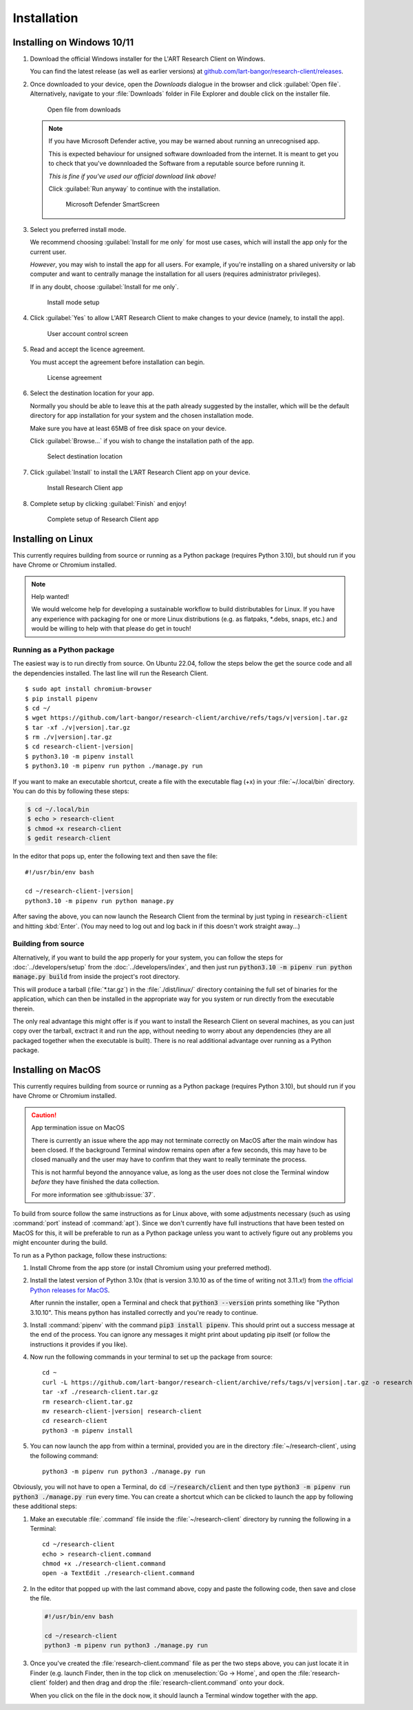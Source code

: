 Installation
============

Installing on Windows 10/11
---------------------------

#. Download the official Windows installer for the L'ART Research Client on Windows.

   You can find the latest release (as well as earlier versions) at
   `github.com/lart-bangor/research-client/releases <https://github.com/lart-bangor/research-client/releases>`_.

#. Once downloaded to your device, open the *Downloads* dialogue in the browser and click :guilabel:`Open file`.
   Alternatively, navigate to your :file:`Downloads` folder in File Explorer and double click on the installer file.

   .. figure:: figures/users_install_open_from_downloads.png
      :name: users_install_open_from_downloads
      :width: 400
      :alt: Screenshot of Windows download dialogue showing the downloaded installer file.

      Open file from downloads

   .. note::

      If you have Microsoft Defender active, you may be warned about running an unrecognised app.
      
      This is expected behaviour for unsigned software downloaded from the internet. It is meant to get you to
      check that you've downnloaded the Software from a reputable source before running it.
      
      *This is fine if you've used our official download link above!*
      
      Click :guilabel:`Run anyway` to continue with the installation.

      .. figure:: figures/microsoft_defender_smartscreen.png
         :width: 400
         :alt: An image of protection message from Windows taken from Microsoft Defender Smartscreen.

         Microsoft Defender SmartScreen

#. Select you preferred install mode.

   We recommend choosing :guilabel:`Install for me only` for most use cases, which
   will install the app only for the current user.
   
   *However*, you may wish to install the app for all users. For example, if you're installing on a
   shared university or lab computer and want to centrally manage the installation for all users
   (requires administrator privileges).

   If in any doubt, choose :guilabel:`Install for me only`.

   .. figure:: figures/user_install_mode_setup.png
      :width: 400
      :alt: Screenshot of selecting an install mode for users

      Install mode setup

#. Click :guilabel:`Yes` to allow L'ART Research Client to make changes to your device
   (namely, to install the app).

   .. figure:: figures/user_account_control_screen.png
      :width: 400
      :alt: Screenshot of User Account Control Screen.

      User account control screen

#. Read and accept the licence agreement.

   You must accept the agreement before installation can begin.

   .. figure:: figures/user_install_license_agreement.png
      :width: 400
      :alt: Screenshot of setup screen for the License agreement.

      License agreement

#. Select the destination location for your app.

   Normally you should be able to leave this at the path already suggested by the installer,
   which will be the default directory for app installation for your system and the chosen
   installation mode.
   
   Make sure you have at least 65MB of free disk space on your device.
   
   Click :guilabel:`Browse...` if you wish to change the installation path of the app.  

   .. figure:: figures/user_install_destination_location.png
      :width: 400
      :alt: Screenshot of setup screen requesting the user to select a destination location

      Select destination location

#. Click :guilabel:`Install` to install the L’ART Research Client app on your device. 

   .. figure:: figures/user_install_research_client.png
      :width: 400
      :alt: Screenshot of application ready for installation.

      Install Research Client app

#. Complete setup by clicking :guilabel:`Finish` and enjoy!

   .. figure:: figures/complete_setup_research_client.png
      :width: 400
      :alt: Screenshot of completing the L'ART Research Client Setup Wizard

      Complete setup of Research Client app


Installing on Linux
-------------------

This currently requires building from source or running as a Python package (requires Python 3.10),
but should run if you have Chrome or Chromium installed.

.. note:: Help wanted!

   We would welcome help for developing a sustainable workflow to build distributables for Linux.
   If you have any experience with packaging for one or more Linux distributions (e.g. as flatpaks,
   \*.debs, snaps, etc.) and would be willing to help with that please do get in touch!



Running as a Python package
^^^^^^^^^^^^^^^^^^^^^^^^^^^

The easiest way is to run directly from source. On Ubuntu 22.04, follow the steps below the get
the source code and all the dependencies installed. The last line will run the Research Client.

.. parsed-literal::

   $ sudo apt install chromium-browser
   $ pip install pipenv
   $ cd ~/
   $ wget https\ :/\ |github_refs_tags_url|\ |version|\ .tar.gz
   $ tar -xf ./v\ |version|\ .tar.gz
   $ rm ./v\ |version|\ .tar.gz
   $ cd research-client-|version|
   $ python3.10 -m pipenv install
   $ python3.10 -m pipenv run python ./manage.py run

.. |github_refs_tags_url| replace:: /github.com/lart-bangor/research-client/archive/refs/tags/v

If you want to make an executable shortcut, create a file with the executable flag (+x) in your
:file:`~/.local/bin` directory. You can do this by following these steps:

.. code-block:: console

   $ cd ~/.local/bin
   $ echo > research-client
   $ chmod +x research-client
   $ gedit research-client

In the editor that pops up, enter the following text and then save the file:

.. parsed-literal::

   #!/usr/bin/env bash

   cd ~/research-client-|version|
   python3.10 -m pipenv run python manage.py


After saving the above, you can now launch the Research Client from the terminal by
just typing in :code:`research-client` and hitting :kbd:`Enter`. (You may need to
log out and log back in if this doesn't work straight away...)


Building from source
^^^^^^^^^^^^^^^^^^^^

Alternatively, if you want to build the app properly for your system, you can
follow the steps for :doc:`../developers/setup` from the :doc:`../developers/index`,
and then just run :code:`python3.10 -m pipenv run python manage.py build` from
inside the project's root directory.

This will produce a tarball (:file:`*.tar.gz`) in the :file:`./dist/linux/`
directory containing the full set of binaries for the application, which can then
be installed in the appropriate way for you system or run directly from the
executable therein.

The only real advantage this might offer is if you want to install the
Research Client on several machines, as you can just copy over the tarball,
exctract it and run the app, without needing to worry about any dependencies
(they are all packaged together when the executable is built). There is no
real additional advantage over running as a Python package.



Installing on MacOS
-------------------

This currently requires building from source or running as a Python package (requires Python 3.10),
but should run if you have Chrome or Chromium installed.

.. caution:: App termination issue on MacOS

   There is currently an issue where the app may not terminate correctly on MacOS after the main
   window has been closed. If the background Terminal window remains open after a few seconds, this
   may have to be closed manually and the user may have to confirm that they want to really terminate
   the process.

   This is not harmful beyond the annoyance value, as long as the user does not close the Terminal
   window *before* they have finished the data collection.

   For more information see :github:issue:`37`.


To build from source follow the same instructions as for Linux above, with some adjustments necessary
(such as using :command:`port` instead of :command:`apt`). Since we don't currently have full
instructions that have been tested on MacOS for this, it will be preferable to run as a Python
package unless you want to actively figure out any problems you might encounter during the build.

To run as a Python package, follow these instructions:

#. Install Chrome from the app store (or install Chromium using your preferred method).

#. Install the latest version of Python 3.10x (that is version 3.10.10 as of the time of
   writing not 3.11.x!) from `the official Python releases for MacOS <https://www.python.org/downloads/macos/>`_.

   After runnin the installer, open a Terminal and check that :code:`python3 --version`
   prints something like "Python 3.10.10". This means python has installed correctly and
   you're ready to continue.

#. Install :command:`pipenv` with the command :code:`pip3 install pipenv`. This should
   print out a success message at the end of the process. You can ignore any messages it
   might print about updating pip itself (or follow the instructions it provides if you like).

#. Now run the following commands in your terminal to set up the package from source:

   .. parsed-literal::

      cd ~
      curl -L https\ :/\ |github_refs_tags_url|\ |version|\ .tar.gz -o research-client.tar.gz
      tar -xf ./research-client.tar.gz
      rm research-client.tar.gz
      mv research-client-|version| research-client
      cd research-client
      python3 -m pipenv install

#. You can now launch the app from within a terminal, provided you are in the directory
   :file:`~/research-client`, using the following command:
   
   .. parsed-literal::

      python3 -m pipenv run python3 ./manage.py run


Obviously, you will not have to open a Terminal, do :code:`cd ~/research/client` and then
type :code:`python3 -m pipenv run python3 ./manage.py run` every time. You can create
a shortcut which can be clicked to launch the app by following these additional steps:

#. Make an executable :file:`.command` file inside the :file:`~/research-client` directory
   by running the following in a Terminal:

   .. parsed-literal::

      cd ~/research-client
      echo > research-client.command
      chmod +x ./research-client.command
      open -a TextEdit ./research-client.command

#. In the editor that popped up with the last command above, copy and paste the following
   code, then save and close the file.

   .. code-block:: bash

      #!/usr/bin/env bash

      cd ~/research-client
      python3 -m pipenv run python3 ./manage.py run

#. Once you've created the :file:`research-client.command` file as per the two steps above,
   you can just locate it in Finder (e.g. launch Finder, then in the top click on
   :menuselection:`Go -> Home`, and open the :file:`research-client` folder) and then drag
   and drop the :file:`research-client.command` onto your dock.

   When you click on the file in the dock now, it should launch a Terminal window together
   with the app.
